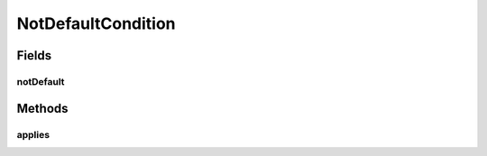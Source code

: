.. java:import:: com.google.common.base Defaults

.. java:import:: com.google.common.base Objects

.. java:import:: org.modelmapper Condition

.. java:import:: org.modelmapper.spi MappingContext

NotDefaultCondition
===================

.. java:package:: net.bramp.ffmpeg.modelmapper
   :noindex:

.. java:type:: public class NotDefaultCondition<S, D> implements Condition<S, D>

   Only maps properties which are not their type's default value.

   :author: bramp
   :param <S>: source type
   :param <D>: destination type

Fields
------
notDefault
^^^^^^^^^^

.. java:field:: public static final NotDefaultCondition notDefault
   :outertype: NotDefaultCondition

Methods
-------
applies
^^^^^^^

.. java:method:: @Override public boolean applies(MappingContext<S, D> context)
   :outertype: NotDefaultCondition

